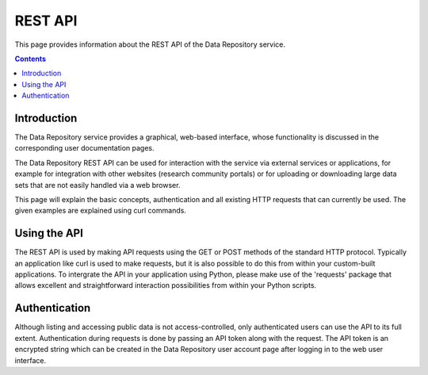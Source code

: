 .. _rest-api:

**************
REST API
**************

This page provides information about the REST API of the Data Repository service.

.. contents::
    :depth: 4

.. _rest-api-introduction:

==================
Introduction
==================

The Data Repository service provides a graphical, web-based interface, whose functionality is discussed in the corresponding user documentation pages.

The Data Repository REST API can be used for interaction with the service via external services or applications, for example for integration with other websites (research community portals) or for uploading or downloading large data sets that are not easily handled via a web browser.

This page will explain the basic concepts, authentication and all existing HTTP requests that can currently be used. The given examples are explained using curl commands.

.. _using-the-api:

==================
Using the API
==================

The REST API is used by making API requests using the GET or POST methods of the standard HTTP protocol. Typically an application like curl is used to make requests, but it is also possible to do this from within your custom-built applications. To intergrate the API in your application using Python, please make use of the 'requests' package that allows excellent and straightforward interaction possibilities from within your Python scripts.

.. _rest-api-authentication

==================
Authentication
==================

Although listing and accessing public data is not access-controlled, only authenticated users can use the API to its full extent. Authentication during requests is done by passing an API token along with the request. The API token is an encrypted string which can be created in the Data Repository user account page after logging in to the web user interface.
